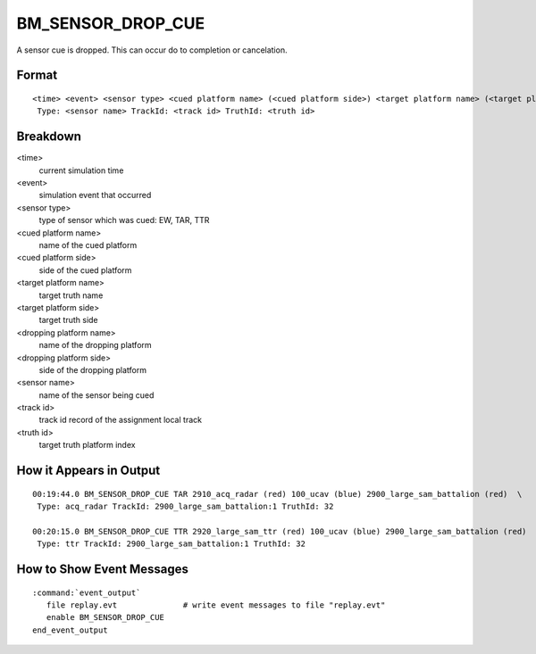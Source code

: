 .. ****************************************************************************
.. CUI//REL TO USA ONLY
..
.. The Advanced Framework for Simulation, Integration, and Modeling (AFSIM)
..
.. The use, dissemination or disclosure of data in this file is subject to
.. limitation or restriction. See accompanying README and LICENSE for details.
.. ****************************************************************************

.. _BM_SENSOR_DROP_CUE:

BM_SENSOR_DROP_CUE
------------------

A sensor cue is dropped. This can occur do to completion or cancelation.

Format
======

::

 <time> <event> <sensor type> <cued platform name> (<cued platform side>) <target platform name> (<target platform side>) <dropping platform name> (<dropping platform side>)
  Type: <sensor name> TrackId: <track id> TruthId: <truth id>

Breakdown
=========

<time>
    current simulation time
<event>
    simulation event that occurred
<sensor type>
    type of sensor which was cued: EW, TAR, TTR
<cued platform name>
    name of the cued platform
<cued platform side>
    side of the cued platform
<target platform name>
    target truth name
<target platform side>
    target truth side
<dropping platform name>
    name of the dropping platform
<dropping platform side>
    side of the dropping platform
<sensor name>
    name of the sensor being cued
<track id>
    track id record of the assignment local track
<truth id>
    target truth platform index

How it Appears in Output
========================

::

 00:19:44.0 BM_SENSOR_DROP_CUE TAR 2910_acq_radar (red) 100_ucav (blue) 2900_large_sam_battalion (red)  \
  Type: acq_radar TrackId: 2900_large_sam_battalion:1 TruthId: 32

 00:20:15.0 BM_SENSOR_DROP_CUE TTR 2920_large_sam_ttr (red) 100_ucav (blue) 2900_large_sam_battalion (red)  \
  Type: ttr TrackId: 2900_large_sam_battalion:1 TruthId: 32

How to Show Event Messages
==========================

.. parsed-literal::

  :command:`event_output`
     file replay.evt              # write event messages to file "replay.evt"
     enable BM_SENSOR_DROP_CUE
  end_event_output

